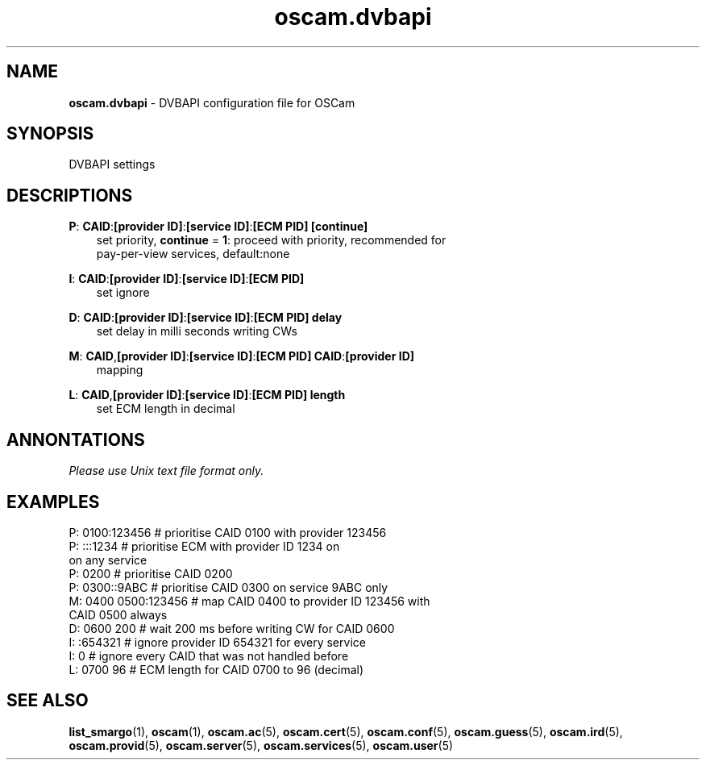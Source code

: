 .TH oscam.dvbapi 5
.SH NAME
\fBoscam.dvbapi\fR - DVBAPI configuration file for OSCam
.SH SYNOPSIS
DVBAPI settings
.SH DESCRIPTIONS
.PP
\fBP\fP: \fBCAID\fP:\fB[provider ID]\fP:\fB[service ID]\fP:\fB[ECM PID]\fP \fB[continue]\fP
.RS 3n
 set priority, \fBcontinue\fP = \fB1\fP: proceed with priority, recommended for 
 pay-per-view services, default:none
.RE
.PP
\fBI\fP: \fBCAID\fP:\fB[provider ID]\fP:\fB[service ID]\fP:\fB[ECM PID]\fP
.RS 3n
 set ignore
.RE
.PP
\fBD\fP: \fBCAID\fP:\fB[provider ID]\fP:\fB[service ID]\fP:\fB[ECM PID]\fP \fBdelay\fP
.RS 3n
 set delay in milli seconds writing CWs
.RE
.PP
\fBM\fP: \fBCAID\fP,\fB[provider ID]\fP:\fB[service ID]\fP:\fB[ECM PID]\fP \fBCAID\fP:\fB[provider ID]\fP
.RS 3n
 mapping
.RE
.PP
\fBL\fP: \fBCAID\fP,\fB[provider ID]\fP:\fB[service ID]\fP:\fB[ECM PID]\fP \fBlength\fP
.RS 3n
 set ECM length in decimal
.RE
.RE
.SH ANNONTATIONS
\fIPlease use Unix text file format only.\fR
.SH EXAMPLES
 P: 0100:123456       # prioritise CAID 0100 with provider 123456
 P: :::1234           # prioritise ECM with provider ID 1234 on 
                        on any service
 P: 0200              # prioritise CAID 0200
 P: 0300::9ABC        # prioritise CAID 0300 on service 9ABC only
 M: 0400 0500:123456  # map CAID 0400 to provider ID 123456 with 
                        CAID 0500 always
 D: 0600 200          # wait 200 ms before writing CW for CAID 0600
 I: :654321           # ignore provider ID 654321 for every service
 I: 0                 # ignore every CAID that was not handled before
 L: 0700 96           # ECM length for CAID 0700 to 96 (decimal)
.SH "SEE ALSO"
\fBlist_smargo\fR(1), \fBoscam\fR(1), \fBoscam.ac\fR(5), \fBoscam.cert\fR(5), \fBoscam.conf\fR(5), \fBoscam.guess\fR(5), \fBoscam.ird\fR(5), \fBoscam.provid\fR(5), \fBoscam.server\fR(5), \fBoscam.services\fR(5), \fBoscam.user\fR(5)
